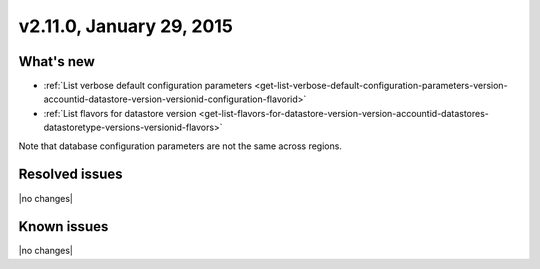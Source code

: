 .. version-v2.11.0-release-notes:

v2.11.0, January 29, 2015 
---------------------------

What's new
~~~~~~~~~~~~

- :ref:`List verbose default configuration parameters <get-list-verbose-default-configuration-parameters-version-accountid-datastore-version-versionid-configuration-flavorid>`
 
- :ref:`List flavors for datastore version <get-list-flavors-for-datastore-version-version-accountid-datastores-datastoretype-versions-versionid-flavors>`

Note that database configuration parameters are not the same across regions.


Resolved issues
~~~~~~~~~~~~~~~

|no changes|


Known issues
~~~~~~~~~~~~~~~~~

|no changes|
